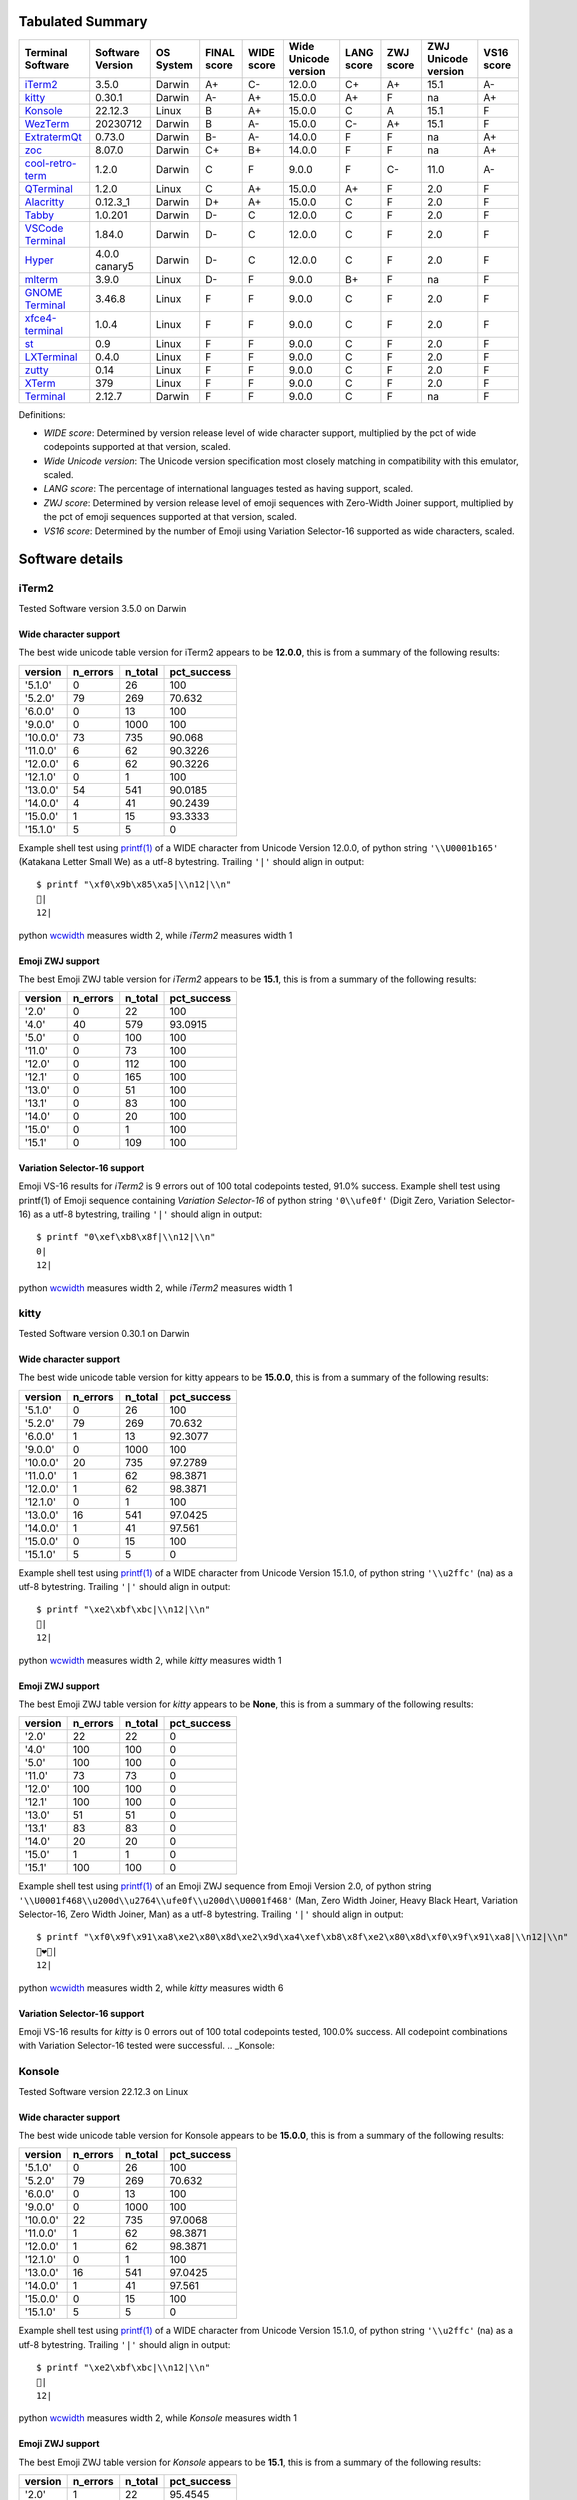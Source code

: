 Tabulated Summary
=================
=====================================  ==================  ===========  =============  ============  ======================  ============  ===========  =====================  ============
Terminal Software                      Software Version    OS System    FINAL score    WIDE score    Wide Unicode version    LANG score    ZWJ score    ZWJ Unicode version    VS16 score
=====================================  ==================  ===========  =============  ============  ======================  ============  ===========  =====================  ============
`iTerm2`_                              3.5.0               Darwin       A+             C-            12.0.0                  C+            A+           15.1                   A-
`kitty`_                               0.30.1              Darwin       A-             A+            15.0.0                  A+            F            na                     A+
`Konsole`_                             22.12.3             Linux        B              A+            15.0.0                  C             A            15.1                   F
`WezTerm`_                             20230712            Darwin       B              A-            15.0.0                  C-            A+           15.1                   F
`ExtratermQt`_                         0.73.0              Darwin       B-             A-            14.0.0                  F             F            na                     A+
`zoc`_                                 8.07.0              Darwin       C+             B+            14.0.0                  F             F            na                     A+
`cool-retro-term`_                     1.2.0               Darwin       C              F             9.0.0                   F             C-           11.0                   A-
`QTerminal`_                           1.2.0               Linux        C              A+            15.0.0                  A+            F            2.0                    F
`Alacritty`_                           0.12.3_1            Darwin       D+             A+            15.0.0                  C             F            2.0                    F
`Tabby`_                               1.0.201             Darwin       D-             C             12.0.0                  C             F            2.0                    F
`VSCode Terminal <VSCode_Terminal_>`_  1.84.0              Darwin       D-             C             12.0.0                  C             F            2.0                    F
`Hyper`_                               4.0.0 canary5       Darwin       D-             C             12.0.0                  C             F            2.0                    F
`mlterm`_                              3.9.0               Linux        D-             F             9.0.0                   B+            F            na                     F
`GNOME Terminal <GNOME_Terminal_>`_    3.46.8              Linux        F              F             9.0.0                   C             F            2.0                    F
`xfce4-terminal`_                      1.0.4               Linux        F              F             9.0.0                   C             F            2.0                    F
`st`_                                  0.9                 Linux        F              F             9.0.0                   C             F            2.0                    F
`LXTerminal`_                          0.4.0               Linux        F              F             9.0.0                   C             F            2.0                    F
`zutty`_                               0.14                Linux        F              F             9.0.0                   C             F            2.0                    F
`XTerm`_                               379                 Linux        F              F             9.0.0                   C             F            2.0                    F
`Terminal`_                            2.12.7              Darwin       F              F             9.0.0                   C             F            na                     F
=====================================  ==================  ===========  =============  ============  ======================  ============  ===========  =====================  ============

Definitions:

- *WIDE score*: Determined by version release level of wide character
  support, multiplied by the pct of wide codepoints supported at that
  version, scaled.
- *Wide Unicode version*: The Unicode version specification most
  closely matching in compatibility with this emulator, scaled.
- *LANG score*: The percentage of international languages tested
  as having support, scaled.
- *ZWJ score*: Determined by version release level of emoji sequences
  with Zero-Width Joiner support, multiplied by the pct of emoji
  sequences supported at that version, scaled.
- *VS16 score*: Determined by the number of Emoji using Variation
  Selector-16 supported as wide characters, scaled.

Software details
================

.. _iTerm2:

iTerm2
------

Tested Software version 3.5.0 on Darwin

Wide character support
++++++++++++++++++++++

The best wide unicode table version for iTerm2 appears to be 
**12.0.0**, this is from a summary of the following
results:


=========  ==========  =========  =============
version      n_errors    n_total    pct_success
=========  ==========  =========  =============
'5.1.0'             0         26       100
'5.2.0'            79        269        70.632
'6.0.0'             0         13       100
'9.0.0'             0       1000       100
'10.0.0'           73        735        90.068
'11.0.0'            6         62        90.3226
'12.0.0'            6         62        90.3226
'12.1.0'            0          1       100
'13.0.0'           54        541        90.0185
'14.0.0'            4         41        90.2439
'15.0.0'            1         15        93.3333
'15.1.0'            5          5         0
=========  ==========  =========  =============

Example shell test using `printf(1)`_ of a WIDE character 
from Unicode Version 12.0.0, of python string ``'\\U0001b165'`` (Katakana Letter Small We)
as a utf-8 bytestring. Trailing ``'|'`` should align in output::

    $ printf "\xf0\x9b\x85\xa5|\\n12|\\n"
    𛅥|
    12|

python `wcwidth`_ measures width 2,
while *iTerm2* measures width 1

Emoji ZWJ support
+++++++++++++++++

The best Emoji ZWJ table version for *iTerm2* appears to be 
**15.1**, this is from a summary of the following
results:


=========  ==========  =========  =============
version      n_errors    n_total    pct_success
=========  ==========  =========  =============
'2.0'               0         22       100
'4.0'              40        579        93.0915
'5.0'               0        100       100
'11.0'              0         73       100
'12.0'              0        112       100
'12.1'              0        165       100
'13.0'              0         51       100
'13.1'              0         83       100
'14.0'              0         20       100
'15.0'              0          1       100
'15.1'              0        109       100
=========  ==========  =========  =============

Variation Selector-16 support
+++++++++++++++++++++++++++++

Emoji VS-16 results for *iTerm2* is 9 errors out of 100 total codepoints tested, 91.0% success.
Example shell test using printf(1) of Emoji sequence containing *Variation Selector-16*
of python string ``'0\\ufe0f'`` (Digit Zero, Variation Selector-16)
as a utf-8 bytestring, trailing ``'|'`` should align in output::

    $ printf "0\xef\xb8\x8f|\\n12|\\n"
    0️|
    12|

python `wcwidth`_ measures width 2,
while *iTerm2* measures width 1

.. _kitty:

kitty
-----

Tested Software version 0.30.1 on Darwin

Wide character support
++++++++++++++++++++++

The best wide unicode table version for kitty appears to be 
**15.0.0**, this is from a summary of the following
results:


=========  ==========  =========  =============
version      n_errors    n_total    pct_success
=========  ==========  =========  =============
'5.1.0'             0         26       100
'5.2.0'            79        269        70.632
'6.0.0'             1         13        92.3077
'9.0.0'             0       1000       100
'10.0.0'           20        735        97.2789
'11.0.0'            1         62        98.3871
'12.0.0'            1         62        98.3871
'12.1.0'            0          1       100
'13.0.0'           16        541        97.0425
'14.0.0'            1         41        97.561
'15.0.0'            0         15       100
'15.1.0'            5          5         0
=========  ==========  =========  =============

Example shell test using `printf(1)`_ of a WIDE character 
from Unicode Version 15.1.0, of python string ``'\\u2ffc'`` (na)
as a utf-8 bytestring. Trailing ``'|'`` should align in output::

    $ printf "\xe2\xbf\xbc|\\n12|\\n"
    ⿼|
    12|

python `wcwidth`_ measures width 2,
while *kitty* measures width 1

Emoji ZWJ support
+++++++++++++++++

The best Emoji ZWJ table version for *kitty* appears to be 
**None**, this is from a summary of the following
results:


=========  ==========  =========  =============
version      n_errors    n_total    pct_success
=========  ==========  =========  =============
'2.0'              22         22              0
'4.0'             100        100              0
'5.0'             100        100              0
'11.0'             73         73              0
'12.0'            100        100              0
'12.1'            100        100              0
'13.0'             51         51              0
'13.1'             83         83              0
'14.0'             20         20              0
'15.0'              1          1              0
'15.1'            100        100              0
=========  ==========  =========  =============

Example shell test using `printf(1)`_ of an Emoji ZWJ sequence 
from Emoji Version 2.0, of python string ``'\\U0001f468\\u200d\\u2764\\ufe0f\\u200d\\U0001f468'`` (Man, Zero Width Joiner, Heavy Black Heart, Variation Selector-16, Zero Width Joiner, Man)
as a utf-8 bytestring. Trailing ``'|'`` should align in output::

    $ printf "\xf0\x9f\x91\xa8\xe2\x80\x8d\xe2\x9d\xa4\xef\xb8\x8f\xe2\x80\x8d\xf0\x9f\x91\xa8|\\n12|\\n"
    👨‍❤️‍👨|
    12|

python `wcwidth`_ measures width 2,
while *kitty* measures width 6

Variation Selector-16 support
+++++++++++++++++++++++++++++

Emoji VS-16 results for *kitty* is 0 errors out of 100 total codepoints tested, 100.0% success.
All codepoint combinations with Variation Selector-16 tested were successful.
.. _Konsole:

Konsole
-------

Tested Software version 22.12.3 on Linux

Wide character support
++++++++++++++++++++++

The best wide unicode table version for Konsole appears to be 
**15.0.0**, this is from a summary of the following
results:


=========  ==========  =========  =============
version      n_errors    n_total    pct_success
=========  ==========  =========  =============
'5.1.0'             0         26       100
'5.2.0'            79        269        70.632
'6.0.0'             0         13       100
'9.0.0'             0       1000       100
'10.0.0'           22        735        97.0068
'11.0.0'            1         62        98.3871
'12.0.0'            1         62        98.3871
'12.1.0'            0          1       100
'13.0.0'           16        541        97.0425
'14.0.0'            1         41        97.561
'15.0.0'            0         15       100
'15.1.0'            5          5         0
=========  ==========  =========  =============

Example shell test using `printf(1)`_ of a WIDE character 
from Unicode Version 15.1.0, of python string ``'\\u2ffc'`` (na)
as a utf-8 bytestring. Trailing ``'|'`` should align in output::

    $ printf "\xe2\xbf\xbc|\\n12|\\n"
    ⿼|
    12|

python `wcwidth`_ measures width 2,
while *Konsole* measures width 1

Emoji ZWJ support
+++++++++++++++++

The best Emoji ZWJ table version for *Konsole* appears to be 
**15.1**, this is from a summary of the following
results:


=========  ==========  =========  =============
version      n_errors    n_total    pct_success
=========  ==========  =========  =============
'2.0'               1         22        95.4545
'4.0'              49        579        91.5371
'5.0'               0        100       100
'11.0'              0         73       100
'12.0'              0        112       100
'12.1'              0        165       100
'13.0'              1         51        98.0392
'13.1'              2         83        97.5904
'14.0'              0         20       100
'15.0'              0          1       100
'15.1'              1        109        99.0826
=========  ==========  =========  =============

Example shell test using `printf(1)`_ of an Emoji ZWJ sequence 
from Emoji Version 15.1, of python string ``'\\u26d3\\ufe0f\\u200d\\U0001f4a5'`` (Chains, Variation Selector-16, Zero Width Joiner, Collision Symbol)
as a utf-8 bytestring. Trailing ``'|'`` should align in output::

    $ printf "\xe2\x9b\x93\xef\xb8\x8f\xe2\x80\x8d\xf0\x9f\x92\xa5|\\n12|\\n"
    ⛓️‍💥|
    12|

python `wcwidth`_ measures width 2,
while *Konsole* measures width 1

Variation Selector-16 support
+++++++++++++++++++++++++++++

Emoji VS-16 results for *Konsole* is 100 errors out of 100 total codepoints tested, 0.0% success.
Example shell test using printf(1) of Emoji sequence containing *Variation Selector-16*
of python string ``'0\\ufe0f'`` (Digit Zero, Variation Selector-16)
as a utf-8 bytestring, trailing ``'|'`` should align in output::

    $ printf "0\xef\xb8\x8f|\\n12|\\n"
    0️|
    12|

python `wcwidth`_ measures width 2,
while *Konsole* measures width 1

.. _WezTerm:

WezTerm
-------

Tested Software version 20230712 on Darwin

Wide character support
++++++++++++++++++++++

The best wide unicode table version for WezTerm appears to be 
**15.0.0**, this is from a summary of the following
results:


=========  ==========  =========  =============
version      n_errors    n_total    pct_success
=========  ==========  =========  =============
'5.1.0'             0         26       100
'5.2.0'            79        269        70.632
'6.0.0'             0         13       100
'9.0.0'             0       1000       100
'10.0.0'           73        735        90.068
'11.0.0'            6         62        90.3226
'12.0.0'            6         62        90.3226
'12.1.0'            0          1       100
'13.0.0'           55        541        89.8336
'14.0.0'            4         41        90.2439
'15.0.0'            1         15        93.3333
'15.1.0'            5          5         0
=========  ==========  =========  =============

Example shell test using `printf(1)`_ of a WIDE character 
from Unicode Version 15.0.0, of python string ``'\\U0001fabc'`` (Jellyfish)
as a utf-8 bytestring. Trailing ``'|'`` should align in output::

    $ printf "\xf0\x9f\xaa\xbc|\\n12|\\n"
    🪼|
    12|

python `wcwidth`_ measures width 2,
while *WezTerm* measures width 0

Emoji ZWJ support
+++++++++++++++++

The best Emoji ZWJ table version for *WezTerm* appears to be 
**15.1**, this is from a summary of the following
results:


=========  ==========  =========  =============
version      n_errors    n_total    pct_success
=========  ==========  =========  =============
'2.0'               0         22            100
'4.0'               0        579            100
'5.0'               0        100            100
'11.0'              0         73            100
'12.0'              0        112            100
'12.1'              0        165            100
'13.0'              0         51            100
'13.1'              0         83            100
'14.0'              0         20            100
'15.0'              0          1            100
'15.1'              0        109            100
=========  ==========  =========  =============

Variation Selector-16 support
+++++++++++++++++++++++++++++

Emoji VS-16 results for *WezTerm* is 100 errors out of 100 total codepoints tested, 0.0% success.
Example shell test using printf(1) of Emoji sequence containing *Variation Selector-16*
of python string ``'0\\ufe0f'`` (Digit Zero, Variation Selector-16)
as a utf-8 bytestring, trailing ``'|'`` should align in output::

    $ printf "0\xef\xb8\x8f|\\n12|\\n"
    0️|
    12|

python `wcwidth`_ measures width 2,
while *WezTerm* measures width 1

.. _ExtratermQt:

ExtratermQt
-----------

Tested Software version 0.73.0 on Darwin

Wide character support
++++++++++++++++++++++

The best wide unicode table version for ExtratermQt appears to be 
**14.0.0**, this is from a summary of the following
results:


=========  ==========  =========  =============
version      n_errors    n_total    pct_success
=========  ==========  =========  =============
'5.1.0'             0         26        100
'5.2.0'            79        269         70.632
'6.0.0'             0         13        100
'9.0.0'             0       1000        100
'10.0.0'            0        735        100
'11.0.0'            0         62        100
'12.0.0'            0         62        100
'12.1.0'            0          1        100
'13.0.0'            0        541        100
'14.0.0'            0         41        100
'15.0.0'           15         15          0
'15.1.0'            5          5          0
=========  ==========  =========  =============

Example shell test using `printf(1)`_ of a WIDE character 
from Unicode Version 15.0.0, of python string ``'\\U0001f6dc'`` (Wireless)
as a utf-8 bytestring. Trailing ``'|'`` should align in output::

    $ printf "\xf0\x9f\x9b\x9c|\\n12|\\n"
    🛜|
    12|

python `wcwidth`_ measures width 2,
while *ExtratermQt* measures width 1

Emoji ZWJ support
+++++++++++++++++

The best Emoji ZWJ table version for *ExtratermQt* appears to be 
**None**, this is from a summary of the following
results:


=========  ==========  =========  =============
version      n_errors    n_total    pct_success
=========  ==========  =========  =============
'2.0'              22         22              0
'4.0'             100        100              0
'5.0'             100        100              0
'11.0'             73         73              0
'12.0'            100        100              0
'12.1'            100        100              0
'13.0'             51         51              0
'13.1'             83         83              0
'14.0'             20         20              0
'15.0'              1          1              0
'15.1'            100        100              0
=========  ==========  =========  =============

Example shell test using `printf(1)`_ of an Emoji ZWJ sequence 
from Emoji Version 2.0, of python string ``'\\U0001f468\\u200d\\u2764\\ufe0f\\u200d\\U0001f468'`` (Man, Zero Width Joiner, Heavy Black Heart, Variation Selector-16, Zero Width Joiner, Man)
as a utf-8 bytestring. Trailing ``'|'`` should align in output::

    $ printf "\xf0\x9f\x91\xa8\xe2\x80\x8d\xe2\x9d\xa4\xef\xb8\x8f\xe2\x80\x8d\xf0\x9f\x91\xa8|\\n12|\\n"
    👨‍❤️‍👨|
    12|

python `wcwidth`_ measures width 2,
while *ExtratermQt* measures width 8

Variation Selector-16 support
+++++++++++++++++++++++++++++

Emoji VS-16 results for *ExtratermQt* is 0 errors out of 100 total codepoints tested, 100.0% success.
All codepoint combinations with Variation Selector-16 tested were successful.
.. _zoc:

zoc
---

Tested Software version 8.07.0 on Darwin

Wide character support
++++++++++++++++++++++

The best wide unicode table version for zoc appears to be 
**14.0.0**, this is from a summary of the following
results:


=========  ==========  =========  =============
version      n_errors    n_total    pct_success
=========  ==========  =========  =============
'5.1.0'             0         26       100
'5.2.0'            55        269        79.5539
'6.0.0'            10         13        23.0769
'9.0.0'            27       1000        97.3
'10.0.0'            6        735        99.1837
'11.0.0'            0         62       100
'12.0.0'           12         62        80.6452
'12.1.0'            0          1       100
'13.0.0'            2        541        99.6303
'14.0.0'            2         41        95.122
'15.0.0'            1         15        93.3333
'15.1.0'            4          5        20
=========  ==========  =========  =============

Example shell test using `printf(1)`_ of a WIDE character 
from Unicode Version 14.0.0, of python string ``'\\U0001f6dd'`` (Playground Slide)
as a utf-8 bytestring. Trailing ``'|'`` should align in output::

    $ printf "\xf0\x9f\x9b\x9d|\\n12|\\n"
    🛝|
    12|

python `wcwidth`_ measures width 2,
while *zoc* measures width 1

Emoji ZWJ support
+++++++++++++++++

The best Emoji ZWJ table version for *zoc* appears to be 
**None**, this is from a summary of the following
results:


=========  ==========  =========  =============
version      n_errors    n_total    pct_success
=========  ==========  =========  =============
'2.0'              22         22              0
'4.0'             100        100              0
'5.0'             100        100              0
'11.0'             73         73              0
'12.0'            100        100              0
'12.1'            100        100              0
'13.0'             51         51              0
'13.1'             83         83              0
'14.0'             20         20              0
'15.0'              1          1              0
'15.1'            100        100              0
=========  ==========  =========  =============

Example shell test using `printf(1)`_ of an Emoji ZWJ sequence 
from Emoji Version 2.0, of python string ``'\\U0001f468\\u200d\\u2764\\ufe0f\\u200d\\U0001f468'`` (Man, Zero Width Joiner, Heavy Black Heart, Variation Selector-16, Zero Width Joiner, Man)
as a utf-8 bytestring. Trailing ``'|'`` should align in output::

    $ printf "\xf0\x9f\x91\xa8\xe2\x80\x8d\xe2\x9d\xa4\xef\xb8\x8f\xe2\x80\x8d\xf0\x9f\x91\xa8|\\n12|\\n"
    👨‍❤️‍👨|
    12|

python `wcwidth`_ measures width 2,
while *zoc* measures width 6

Variation Selector-16 support
+++++++++++++++++++++++++++++

Emoji VS-16 results for *zoc* is 0 errors out of 100 total codepoints tested, 100.0% success.
All codepoint combinations with Variation Selector-16 tested were successful.
.. _cool-retro-term:

cool-retro-term
---------------

Tested Software version 1.2.0 on Darwin

Wide character support
++++++++++++++++++++++

The best wide unicode table version for cool-retro-term appears to be 
**9.0.0**, this is from a summary of the following
results:


=========  ==========  =========  =============
version      n_errors    n_total    pct_success
=========  ==========  =========  =============
'5.1.0'            19         26       26.9231
'5.2.0'           100        109        8.25688
'6.0.0'             2         13       84.6154
'9.0.0'            27       1000       97.3
'10.0.0'          100        100        0
'11.0.0'           62         62        0
'12.0.0'           62         62        0
'12.1.0'            1          1        0
'13.0.0'          100        100        0
'14.0.0'           41         41        0
'15.0.0'           15         15        0
'15.1.0'            5          5        0
=========  ==========  =========  =============

Example shell test using `printf(1)`_ of a WIDE character 
from Unicode Version 9.0.0, of python string ``'\\u231a'`` (Watch)
as a utf-8 bytestring. Trailing ``'|'`` should align in output::

    $ printf "\xe2\x8c\x9a|\\n12|\\n"
    ⌚|
    12|

python `wcwidth`_ measures width 2,
while *cool-retro-term* measures width 1

Emoji ZWJ support
+++++++++++++++++

The best Emoji ZWJ table version for *cool-retro-term* appears to be 
**11.0**, this is from a summary of the following
results:


=========  ==========  =========  =============
version      n_errors    n_total    pct_success
=========  ==========  =========  =============
'2.0'              22         22         0
'4.0'             100        100         0
'5.0'               0        100       100
'11.0'              1         73        98.6301
'12.0'             24        112        78.5714
'12.1'             72        165        56.3636
'13.0'             38         51        25.4902
'13.1'             70         83        15.6627
'14.0'             20         20         0
'15.0'              0          1       100
'15.1'             87        109        20.1835
=========  ==========  =========  =============

Example shell test using `printf(1)`_ of an Emoji ZWJ sequence 
from Emoji Version 11.0, of python string ``'\\U0001f3f4\\u200d\\u2620\\ufe0f'`` (Waving Black Flag, Zero Width Joiner, Skull And Crossbones, Variation Selector-16)
as a utf-8 bytestring. Trailing ``'|'`` should align in output::

    $ printf "\xf0\x9f\x8f\xb4\xe2\x80\x8d\xe2\x98\xa0\xef\xb8\x8f|\\n12|\\n"
    🏴‍☠️|
    12|

python `wcwidth`_ measures width 2,
while *cool-retro-term* measures width 4

Variation Selector-16 support
+++++++++++++++++++++++++++++

Emoji VS-16 results for *cool-retro-term* is 12 errors out of 100 total codepoints tested, 88.0% success.
Example shell test using printf(1) of Emoji sequence containing *Variation Selector-16*
of python string ``'\\u2694\\ufe0f'`` (Crossed Swords, Variation Selector-16)
as a utf-8 bytestring, trailing ``'|'`` should align in output::

    $ printf "\xe2\x9a\x94\xef\xb8\x8f|\\n12|\\n"
    ⚔️|
    12|

python `wcwidth`_ measures width 2,
while *cool-retro-term* measures width 1

.. _QTerminal:

QTerminal
---------

Tested Software version 1.2.0 on Linux

Wide character support
++++++++++++++++++++++

The best wide unicode table version for QTerminal appears to be 
**15.0.0**, this is from a summary of the following
results:


=========  ==========  =========  =============
version      n_errors    n_total    pct_success
=========  ==========  =========  =============
'5.1.0'             0         26        100
'5.2.0'           100        210         52.381
'6.0.0'             0         13        100
'9.0.0'             0       1000        100
'10.0.0'            0        735        100
'11.0.0'            0         62        100
'12.0.0'            0         62        100
'12.1.0'            0          1        100
'13.0.0'            0        541        100
'14.0.0'            0         41        100
'15.0.0'            0         15        100
'15.1.0'            5          5          0
=========  ==========  =========  =============

Example shell test using `printf(1)`_ of a WIDE character 
from Unicode Version 15.1.0, of python string ``'\\u2ffc'`` (na)
as a utf-8 bytestring. Trailing ``'|'`` should align in output::

    $ printf "\xe2\xbf\xbc|\\n12|\\n"
    ⿼|
    12|

python `wcwidth`_ measures width 2,
while *QTerminal* measures width 1

Emoji ZWJ support
+++++++++++++++++

The best Emoji ZWJ table version for *QTerminal* appears to be 
**2.0**, this is from a summary of the following
results:


=========  ==========  =========  =============
version      n_errors    n_total    pct_success
=========  ==========  =========  =============
'2.0'              21         22        4.54545
'4.0'             100        100        0
'5.0'             100        100        0
'11.0'             73         73        0
'12.0'            100        100        0
'12.1'            100        100        0
'13.0'             50         51        1.96078
'13.1'             83         83        0
'14.0'             20         20        0
'15.0'              1          1        0
'15.1'            100        100        0
=========  ==========  =========  =============

Example shell test using `printf(1)`_ of an Emoji ZWJ sequence 
from Emoji Version 2.0, of python string ``'\\U0001f468\\u200d\\u2764\\ufe0f\\u200d\\U0001f468'`` (Man, Zero Width Joiner, Heavy Black Heart, Variation Selector-16, Zero Width Joiner, Man)
as a utf-8 bytestring. Trailing ``'|'`` should align in output::

    $ printf "\xf0\x9f\x91\xa8\xe2\x80\x8d\xe2\x9d\xa4\xef\xb8\x8f\xe2\x80\x8d\xf0\x9f\x91\xa8|\\n12|\\n"
    👨‍❤️‍👨|
    12|

python `wcwidth`_ measures width 2,
while *QTerminal* measures width 5

Variation Selector-16 support
+++++++++++++++++++++++++++++

Emoji VS-16 results for *QTerminal* is 100 errors out of 100 total codepoints tested, 0.0% success.
Example shell test using printf(1) of Emoji sequence containing *Variation Selector-16*
of python string ``'0\\ufe0f'`` (Digit Zero, Variation Selector-16)
as a utf-8 bytestring, trailing ``'|'`` should align in output::

    $ printf "0\xef\xb8\x8f|\\n12|\\n"
    0️|
    12|

python `wcwidth`_ measures width 2,
while *QTerminal* measures width 1

.. _Alacritty:

Alacritty
---------

Tested Software version 0.12.3_1 on Darwin

Wide character support
++++++++++++++++++++++

The best wide unicode table version for Alacritty appears to be 
**15.0.0**, this is from a summary of the following
results:


=========  ==========  =========  =============
version      n_errors    n_total    pct_success
=========  ==========  =========  =============
'5.1.0'             0         26        100
'5.2.0'            79        269         70.632
'6.0.0'             0         13        100
'9.0.0'             0       1000        100
'10.0.0'            0        735        100
'11.0.0'            0         62        100
'12.0.0'            0         62        100
'12.1.0'            0          1        100
'13.0.0'            0        541        100
'14.0.0'            0         41        100
'15.0.0'            0         15        100
'15.1.0'            5          5          0
=========  ==========  =========  =============

Example shell test using `printf(1)`_ of a WIDE character 
from Unicode Version 15.1.0, of python string ``'\\u2ffc'`` (na)
as a utf-8 bytestring. Trailing ``'|'`` should align in output::

    $ printf "\xe2\xbf\xbc|\\n12|\\n"
    ⿼|
    12|

python `wcwidth`_ measures width 2,
while *Alacritty* measures width 1

Emoji ZWJ support
+++++++++++++++++

The best Emoji ZWJ table version for *Alacritty* appears to be 
**2.0**, this is from a summary of the following
results:


=========  ==========  =========  =============
version      n_errors    n_total    pct_success
=========  ==========  =========  =============
'2.0'              21         22        4.54545
'4.0'             100        100        0
'5.0'             100        100        0
'11.0'             73         73        0
'12.0'            100        100        0
'12.1'            100        100        0
'13.0'             50         51        1.96078
'13.1'             83         83        0
'14.0'             20         20        0
'15.0'              1          1        0
'15.1'            100        100        0
=========  ==========  =========  =============

Example shell test using `printf(1)`_ of an Emoji ZWJ sequence 
from Emoji Version 2.0, of python string ``'\\U0001f468\\u200d\\u2764\\ufe0f\\u200d\\U0001f468'`` (Man, Zero Width Joiner, Heavy Black Heart, Variation Selector-16, Zero Width Joiner, Man)
as a utf-8 bytestring. Trailing ``'|'`` should align in output::

    $ printf "\xf0\x9f\x91\xa8\xe2\x80\x8d\xe2\x9d\xa4\xef\xb8\x8f\xe2\x80\x8d\xf0\x9f\x91\xa8|\\n12|\\n"
    👨‍❤️‍👨|
    12|

python `wcwidth`_ measures width 2,
while *Alacritty* measures width 5

Variation Selector-16 support
+++++++++++++++++++++++++++++

Emoji VS-16 results for *Alacritty* is 100 errors out of 100 total codepoints tested, 0.0% success.
Example shell test using printf(1) of Emoji sequence containing *Variation Selector-16*
of python string ``'0\\ufe0f'`` (Digit Zero, Variation Selector-16)
as a utf-8 bytestring, trailing ``'|'`` should align in output::

    $ printf "0\xef\xb8\x8f|\\n12|\\n"
    0️|
    12|

python `wcwidth`_ measures width 2,
while *Alacritty* measures width 1

.. _Tabby:

Tabby
-----

Tested Software version 1.0.201 on Darwin

Wide character support
++++++++++++++++++++++

The best wide unicode table version for Tabby appears to be 
**12.0.0**, this is from a summary of the following
results:


=========  ==========  =========  =============
version      n_errors    n_total    pct_success
=========  ==========  =========  =============
'5.1.0'             0         26        100
'5.2.0'            79        269         70.632
'6.0.0'             0         13        100
'9.0.0'             0       1000        100
'10.0.0'            0        735        100
'11.0.0'            0         62        100
'12.0.0'            0         62        100
'12.1.0'            0          1        100
'13.0.0'          100        100          0
'14.0.0'           41         41          0
'15.0.0'           15         15          0
'15.1.0'            5          5          0
=========  ==========  =========  =============

Example shell test using `printf(1)`_ of a WIDE character 
from Unicode Version 13.0.0, of python string ``'\\u31bb'`` (Bopomofo Final Letter G)
as a utf-8 bytestring. Trailing ``'|'`` should align in output::

    $ printf "\xe3\x86\xbb|\\n12|\\n"
    ㆻ|
    12|

python `wcwidth`_ measures width 2,
while *Tabby* measures width 1

Emoji ZWJ support
+++++++++++++++++

The best Emoji ZWJ table version for *Tabby* appears to be 
**2.0**, this is from a summary of the following
results:


=========  ==========  =========  =============
version      n_errors    n_total    pct_success
=========  ==========  =========  =============
'2.0'              21         22        4.54545
'4.0'             100        100        0
'5.0'             100        100        0
'11.0'             73         73        0
'12.0'            100        100        0
'12.1'            100        100        0
'13.0'             50         51        1.96078
'13.1'             83         83        0
'14.0'             20         20        0
'15.0'              1          1        0
'15.1'            100        100        0
=========  ==========  =========  =============

Example shell test using `printf(1)`_ of an Emoji ZWJ sequence 
from Emoji Version 2.0, of python string ``'\\U0001f468\\u200d\\u2764\\ufe0f\\u200d\\U0001f468'`` (Man, Zero Width Joiner, Heavy Black Heart, Variation Selector-16, Zero Width Joiner, Man)
as a utf-8 bytestring. Trailing ``'|'`` should align in output::

    $ printf "\xf0\x9f\x91\xa8\xe2\x80\x8d\xe2\x9d\xa4\xef\xb8\x8f\xe2\x80\x8d\xf0\x9f\x91\xa8|\\n12|\\n"
    👨‍❤️‍👨|
    12|

python `wcwidth`_ measures width 2,
while *Tabby* measures width 5

Variation Selector-16 support
+++++++++++++++++++++++++++++

Emoji VS-16 results for *Tabby* is 100 errors out of 100 total codepoints tested, 0.0% success.
Example shell test using printf(1) of Emoji sequence containing *Variation Selector-16*
of python string ``'0\\ufe0f'`` (Digit Zero, Variation Selector-16)
as a utf-8 bytestring, trailing ``'|'`` should align in output::

    $ printf "0\xef\xb8\x8f|\\n12|\\n"
    0️|
    12|

python `wcwidth`_ measures width 2,
while *Tabby* measures width 1

.. _VSCode_Terminal:

VSCode Terminal
---------------

Tested Software version 1.84.0 on Darwin

Wide character support
++++++++++++++++++++++

The best wide unicode table version for VSCode Terminal appears to be 
**12.0.0**, this is from a summary of the following
results:


=========  ==========  =========  =============
version      n_errors    n_total    pct_success
=========  ==========  =========  =============
'5.1.0'             0         26        100
'5.2.0'            79        269         70.632
'6.0.0'             0         13        100
'9.0.0'             0       1000        100
'10.0.0'            0        735        100
'11.0.0'            0         62        100
'12.0.0'            0         62        100
'12.1.0'            0          1        100
'13.0.0'          100        100          0
'14.0.0'           41         41          0
'15.0.0'           15         15          0
'15.1.0'            5          5          0
=========  ==========  =========  =============

Example shell test using `printf(1)`_ of a WIDE character 
from Unicode Version 13.0.0, of python string ``'\\u31bb'`` (Bopomofo Final Letter G)
as a utf-8 bytestring. Trailing ``'|'`` should align in output::

    $ printf "\xe3\x86\xbb|\\n12|\\n"
    ㆻ|
    12|

python `wcwidth`_ measures width 2,
while *VSCode Terminal* measures width 1

Emoji ZWJ support
+++++++++++++++++

The best Emoji ZWJ table version for *VSCode Terminal* appears to be 
**2.0**, this is from a summary of the following
results:


=========  ==========  =========  =============
version      n_errors    n_total    pct_success
=========  ==========  =========  =============
'2.0'              21         22        4.54545
'4.0'             100        100        0
'5.0'             100        100        0
'11.0'             73         73        0
'12.0'            100        100        0
'12.1'            100        100        0
'13.0'             50         51        1.96078
'13.1'             83         83        0
'14.0'             20         20        0
'15.0'              1          1        0
'15.1'            100        100        0
=========  ==========  =========  =============

Example shell test using `printf(1)`_ of an Emoji ZWJ sequence 
from Emoji Version 2.0, of python string ``'\\U0001f468\\u200d\\u2764\\ufe0f\\u200d\\U0001f468'`` (Man, Zero Width Joiner, Heavy Black Heart, Variation Selector-16, Zero Width Joiner, Man)
as a utf-8 bytestring. Trailing ``'|'`` should align in output::

    $ printf "\xf0\x9f\x91\xa8\xe2\x80\x8d\xe2\x9d\xa4\xef\xb8\x8f\xe2\x80\x8d\xf0\x9f\x91\xa8|\\n12|\\n"
    👨‍❤️‍👨|
    12|

python `wcwidth`_ measures width 2,
while *VSCode Terminal* measures width 5

Variation Selector-16 support
+++++++++++++++++++++++++++++

Emoji VS-16 results for *VSCode Terminal* is 100 errors out of 100 total codepoints tested, 0.0% success.
Example shell test using printf(1) of Emoji sequence containing *Variation Selector-16*
of python string ``'0\\ufe0f'`` (Digit Zero, Variation Selector-16)
as a utf-8 bytestring, trailing ``'|'`` should align in output::

    $ printf "0\xef\xb8\x8f|\\n12|\\n"
    0️|
    12|

python `wcwidth`_ measures width 2,
while *VSCode Terminal* measures width 1

.. _Hyper:

Hyper
-----

Tested Software version 4.0.0 canary5 on Darwin

Wide character support
++++++++++++++++++++++

The best wide unicode table version for Hyper appears to be 
**12.0.0**, this is from a summary of the following
results:


=========  ==========  =========  =============
version      n_errors    n_total    pct_success
=========  ==========  =========  =============
'5.1.0'             0         26        100
'5.2.0'            79        269         70.632
'6.0.0'             0         13        100
'9.0.0'             0       1000        100
'10.0.0'            0        735        100
'11.0.0'            0         62        100
'12.0.0'            0         62        100
'12.1.0'            0          1        100
'13.0.0'          100        100          0
'14.0.0'           41         41          0
'15.0.0'           15         15          0
'15.1.0'            5          5          0
=========  ==========  =========  =============

Example shell test using `printf(1)`_ of a WIDE character 
from Unicode Version 13.0.0, of python string ``'\\u31bb'`` (Bopomofo Final Letter G)
as a utf-8 bytestring. Trailing ``'|'`` should align in output::

    $ printf "\xe3\x86\xbb|\\n12|\\n"
    ㆻ|
    12|

python `wcwidth`_ measures width 2,
while *Hyper* measures width 1

Emoji ZWJ support
+++++++++++++++++

The best Emoji ZWJ table version for *Hyper* appears to be 
**2.0**, this is from a summary of the following
results:


=========  ==========  =========  =============
version      n_errors    n_total    pct_success
=========  ==========  =========  =============
'2.0'              21         22        4.54545
'4.0'             100        100        0
'5.0'             100        100        0
'11.0'             73         73        0
'12.0'            100        100        0
'12.1'            100        100        0
'13.0'             50         51        1.96078
'13.1'             83         83        0
'14.0'             20         20        0
'15.0'              1          1        0
'15.1'            100        100        0
=========  ==========  =========  =============

Example shell test using `printf(1)`_ of an Emoji ZWJ sequence 
from Emoji Version 2.0, of python string ``'\\U0001f468\\u200d\\u2764\\ufe0f\\u200d\\U0001f468'`` (Man, Zero Width Joiner, Heavy Black Heart, Variation Selector-16, Zero Width Joiner, Man)
as a utf-8 bytestring. Trailing ``'|'`` should align in output::

    $ printf "\xf0\x9f\x91\xa8\xe2\x80\x8d\xe2\x9d\xa4\xef\xb8\x8f\xe2\x80\x8d\xf0\x9f\x91\xa8|\\n12|\\n"
    👨‍❤️‍👨|
    12|

python `wcwidth`_ measures width 2,
while *Hyper* measures width 5

Variation Selector-16 support
+++++++++++++++++++++++++++++

Emoji VS-16 results for *Hyper* is 100 errors out of 100 total codepoints tested, 0.0% success.
Example shell test using printf(1) of Emoji sequence containing *Variation Selector-16*
of python string ``'0\\ufe0f'`` (Digit Zero, Variation Selector-16)
as a utf-8 bytestring, trailing ``'|'`` should align in output::

    $ printf "0\xef\xb8\x8f|\\n12|\\n"
    0️|
    12|

python `wcwidth`_ measures width 2,
while *Hyper* measures width 1

.. _mlterm:

mlterm
------

Tested Software version 3.9.0 on Linux

Wide character support
++++++++++++++++++++++

The best wide unicode table version for mlterm appears to be 
**9.0.0**, this is from a summary of the following
results:


=========  ==========  =========  =============
version      n_errors    n_total    pct_success
=========  ==========  =========  =============
'5.1.0'             0         26       100
'5.2.0'            78        269        71.0037
'6.0.0'             0         13       100
'9.0.0'             0       1000       100
'10.0.0'           73        735        90.068
'11.0.0'            6         62        90.3226
'12.0.0'            6         62        90.3226
'12.1.0'            0          1       100
'13.0.0'          100        100         0
'14.0.0'           41         41         0
'15.0.0'           15         15         0
'15.1.0'            5          5         0
=========  ==========  =========  =============

Example shell test using `printf(1)`_ of a WIDE character 
from Unicode Version 10.0.0, of python string ``'\\U0001b00b'`` (Hentaigana Letter U-2)
as a utf-8 bytestring. Trailing ``'|'`` should align in output::

    $ printf "\xf0\x9b\x80\x8b|\\n12|\\n"
    𛀋|
    12|

python `wcwidth`_ measures width 2,
while *mlterm* measures width 0

Emoji ZWJ support
+++++++++++++++++

The best Emoji ZWJ table version for *mlterm* appears to be 
**None**, this is from a summary of the following
results:


=========  ==========  =========  =============
version      n_errors    n_total    pct_success
=========  ==========  =========  =============
'2.0'              22         22              0
'4.0'             100        100              0
'5.0'             100        100              0
'11.0'             73         73              0
'12.0'            100        100              0
'12.1'            100        100              0
'13.0'             51         51              0
'13.1'             83         83              0
'14.0'             20         20              0
'15.0'              1          1              0
'15.1'            100        100              0
=========  ==========  =========  =============

Example shell test using `printf(1)`_ of an Emoji ZWJ sequence 
from Emoji Version 2.0, of python string ``'\\U0001f468\\u200d\\u2764\\ufe0f\\u200d\\U0001f468'`` (Man, Zero Width Joiner, Heavy Black Heart, Variation Selector-16, Zero Width Joiner, Man)
as a utf-8 bytestring. Trailing ``'|'`` should align in output::

    $ printf "\xf0\x9f\x91\xa8\xe2\x80\x8d\xe2\x9d\xa4\xef\xb8\x8f\xe2\x80\x8d\xf0\x9f\x91\xa8|\\n12|\\n"
    👨‍❤️‍👨|
    12|

python `wcwidth`_ measures width 2,
while *mlterm* measures width 7

Variation Selector-16 support
+++++++++++++++++++++++++++++

Emoji VS-16 results for *mlterm* is 100 errors out of 100 total codepoints tested, 0.0% success.
Example shell test using printf(1) of Emoji sequence containing *Variation Selector-16*
of python string ``'0\\ufe0f'`` (Digit Zero, Variation Selector-16)
as a utf-8 bytestring, trailing ``'|'`` should align in output::

    $ printf "0\xef\xb8\x8f|\\n12|\\n"
    0️|
    12|

python `wcwidth`_ measures width 2,
while *mlterm* measures width 1

.. _GNOME_Terminal:

GNOME Terminal
--------------

Tested Software version 3.46.8 on Linux

Wide character support
++++++++++++++++++++++

The best wide unicode table version for GNOME Terminal appears to be 
**9.0.0**, this is from a summary of the following
results:


=========  ==========  =========  =============
version      n_errors    n_total    pct_success
=========  ==========  =========  =============
'5.1.0'             0         26       100
'5.2.0'            79        269        70.632
'6.0.0'             0         13       100
'9.0.0'             0       1000       100
'10.0.0'           73        735        90.068
'11.0.0'            6         62        90.3226
'12.0.0'            6         62        90.3226
'12.1.0'            0          1       100
'13.0.0'           54        541        90.0185
'14.0.0'            4         41        90.2439
'15.0.0'            1         15        93.3333
'15.1.0'            5          5         0
=========  ==========  =========  =============

Example shell test using `printf(1)`_ of a WIDE character 
from Unicode Version 10.0.0, of python string ``'\\U0001b00b'`` (Hentaigana Letter U-2)
as a utf-8 bytestring. Trailing ``'|'`` should align in output::

    $ printf "\xf0\x9b\x80\x8b|\\n12|\\n"
    𛀋|
    12|

python `wcwidth`_ measures width 2,
while *GNOME Terminal* measures width 1

Emoji ZWJ support
+++++++++++++++++

The best Emoji ZWJ table version for *GNOME Terminal* appears to be 
**2.0**, this is from a summary of the following
results:


=========  ==========  =========  =============
version      n_errors    n_total    pct_success
=========  ==========  =========  =============
'2.0'              21         22        4.54545
'4.0'             100        100        0
'5.0'             100        100        0
'11.0'             73         73        0
'12.0'            100        100        0
'12.1'            100        100        0
'13.0'             50         51        1.96078
'13.1'             83         83        0
'14.0'             20         20        0
'15.0'              1          1        0
'15.1'            100        100        0
=========  ==========  =========  =============

Example shell test using `printf(1)`_ of an Emoji ZWJ sequence 
from Emoji Version 2.0, of python string ``'\\U0001f468\\u200d\\u2764\\ufe0f\\u200d\\U0001f468'`` (Man, Zero Width Joiner, Heavy Black Heart, Variation Selector-16, Zero Width Joiner, Man)
as a utf-8 bytestring. Trailing ``'|'`` should align in output::

    $ printf "\xf0\x9f\x91\xa8\xe2\x80\x8d\xe2\x9d\xa4\xef\xb8\x8f\xe2\x80\x8d\xf0\x9f\x91\xa8|\\n12|\\n"
    👨‍❤️‍👨|
    12|

python `wcwidth`_ measures width 2,
while *GNOME Terminal* measures width 5

Variation Selector-16 support
+++++++++++++++++++++++++++++

Emoji VS-16 results for *GNOME Terminal* is 100 errors out of 100 total codepoints tested, 0.0% success.
Example shell test using printf(1) of Emoji sequence containing *Variation Selector-16*
of python string ``'0\\ufe0f'`` (Digit Zero, Variation Selector-16)
as a utf-8 bytestring, trailing ``'|'`` should align in output::

    $ printf "0\xef\xb8\x8f|\\n12|\\n"
    0️|
    12|

python `wcwidth`_ measures width 2,
while *GNOME Terminal* measures width 1

.. _xfce4-terminal:

xfce4-terminal
--------------

Tested Software version 1.0.4 on Linux

Wide character support
++++++++++++++++++++++

The best wide unicode table version for xfce4-terminal appears to be 
**9.0.0**, this is from a summary of the following
results:


=========  ==========  =========  =============
version      n_errors    n_total    pct_success
=========  ==========  =========  =============
'5.1.0'             0         26       100
'5.2.0'            79        269        70.632
'6.0.0'             0         13       100
'9.0.0'             0       1000       100
'10.0.0'           73        735        90.068
'11.0.0'            6         62        90.3226
'12.0.0'            6         62        90.3226
'12.1.0'            0          1       100
'13.0.0'           54        541        90.0185
'14.0.0'            4         41        90.2439
'15.0.0'            1         15        93.3333
'15.1.0'            5          5         0
=========  ==========  =========  =============

Example shell test using `printf(1)`_ of a WIDE character 
from Unicode Version 10.0.0, of python string ``'\\U0001b00b'`` (Hentaigana Letter U-2)
as a utf-8 bytestring. Trailing ``'|'`` should align in output::

    $ printf "\xf0\x9b\x80\x8b|\\n12|\\n"
    𛀋|
    12|

python `wcwidth`_ measures width 2,
while *xfce4-terminal* measures width 1

Emoji ZWJ support
+++++++++++++++++

The best Emoji ZWJ table version for *xfce4-terminal* appears to be 
**2.0**, this is from a summary of the following
results:


=========  ==========  =========  =============
version      n_errors    n_total    pct_success
=========  ==========  =========  =============
'2.0'              21         22        4.54545
'4.0'             100        100        0
'5.0'             100        100        0
'11.0'             73         73        0
'12.0'            100        100        0
'12.1'            100        100        0
'13.0'             50         51        1.96078
'13.1'             83         83        0
'14.0'             20         20        0
'15.0'              1          1        0
'15.1'            100        100        0
=========  ==========  =========  =============

Example shell test using `printf(1)`_ of an Emoji ZWJ sequence 
from Emoji Version 2.0, of python string ``'\\U0001f468\\u200d\\u2764\\ufe0f\\u200d\\U0001f468'`` (Man, Zero Width Joiner, Heavy Black Heart, Variation Selector-16, Zero Width Joiner, Man)
as a utf-8 bytestring. Trailing ``'|'`` should align in output::

    $ printf "\xf0\x9f\x91\xa8\xe2\x80\x8d\xe2\x9d\xa4\xef\xb8\x8f\xe2\x80\x8d\xf0\x9f\x91\xa8|\\n12|\\n"
    👨‍❤️‍👨|
    12|

python `wcwidth`_ measures width 2,
while *xfce4-terminal* measures width 5

Variation Selector-16 support
+++++++++++++++++++++++++++++

Emoji VS-16 results for *xfce4-terminal* is 100 errors out of 100 total codepoints tested, 0.0% success.
Example shell test using printf(1) of Emoji sequence containing *Variation Selector-16*
of python string ``'0\\ufe0f'`` (Digit Zero, Variation Selector-16)
as a utf-8 bytestring, trailing ``'|'`` should align in output::

    $ printf "0\xef\xb8\x8f|\\n12|\\n"
    0️|
    12|

python `wcwidth`_ measures width 2,
while *xfce4-terminal* measures width 1

.. _st:

st
--

Tested Software version 0.9 on Linux

Wide character support
++++++++++++++++++++++

The best wide unicode table version for st appears to be 
**9.0.0**, this is from a summary of the following
results:


=========  ==========  =========  =============
version      n_errors    n_total    pct_success
=========  ==========  =========  =============
'5.1.0'             0         26       100
'5.2.0'           100        210        52.381
'6.0.0'             0         13       100
'9.0.0'             0       1000       100
'10.0.0'           73        735        90.068
'11.0.0'            6         62        90.3226
'12.0.0'            6         62        90.3226
'12.1.0'            0          1       100
'13.0.0'           54        541        90.0185
'14.0.0'            4         41        90.2439
'15.0.0'           15         15         0
'15.1.0'            5          5         0
=========  ==========  =========  =============

Example shell test using `printf(1)`_ of a WIDE character 
from Unicode Version 10.0.0, of python string ``'\\U0001b00b'`` (Hentaigana Letter U-2)
as a utf-8 bytestring. Trailing ``'|'`` should align in output::

    $ printf "\xf0\x9b\x80\x8b|\\n12|\\n"
    𛀋|
    12|

python `wcwidth`_ measures width 2,
while *st* measures width 0

Emoji ZWJ support
+++++++++++++++++

The best Emoji ZWJ table version for *st* appears to be 
**2.0**, this is from a summary of the following
results:


=========  ==========  =========  =============
version      n_errors    n_total    pct_success
=========  ==========  =========  =============
'2.0'              21         22        4.54545
'4.0'             100        100        0
'5.0'             100        100        0
'11.0'             73         73        0
'12.0'            100        100        0
'12.1'            100        100        0
'13.0'             50         51        1.96078
'13.1'             83         83        0
'14.0'             20         20        0
'15.0'              1          1        0
'15.1'            100        100        0
=========  ==========  =========  =============

Example shell test using `printf(1)`_ of an Emoji ZWJ sequence 
from Emoji Version 2.0, of python string ``'\\U0001f468\\u200d\\u2764\\ufe0f\\u200d\\U0001f468'`` (Man, Zero Width Joiner, Heavy Black Heart, Variation Selector-16, Zero Width Joiner, Man)
as a utf-8 bytestring. Trailing ``'|'`` should align in output::

    $ printf "\xf0\x9f\x91\xa8\xe2\x80\x8d\xe2\x9d\xa4\xef\xb8\x8f\xe2\x80\x8d\xf0\x9f\x91\xa8|\\n12|\\n"
    👨‍❤️‍👨|
    12|

python `wcwidth`_ measures width 2,
while *st* measures width 5

Variation Selector-16 support
+++++++++++++++++++++++++++++

Emoji VS-16 results for *st* is 100 errors out of 100 total codepoints tested, 0.0% success.
Example shell test using printf(1) of Emoji sequence containing *Variation Selector-16*
of python string ``'0\\ufe0f'`` (Digit Zero, Variation Selector-16)
as a utf-8 bytestring, trailing ``'|'`` should align in output::

    $ printf "0\xef\xb8\x8f|\\n12|\\n"
    0️|
    12|

python `wcwidth`_ measures width 2,
while *st* measures width 1

.. _LXTerminal:

LXTerminal
----------

Tested Software version 0.4.0 on Linux

Wide character support
++++++++++++++++++++++

The best wide unicode table version for LXTerminal appears to be 
**9.0.0**, this is from a summary of the following
results:


=========  ==========  =========  =============
version      n_errors    n_total    pct_success
=========  ==========  =========  =============
'5.1.0'             0         26       100
'5.2.0'            79        269        70.632
'6.0.0'             0         13       100
'9.0.0'             0       1000       100
'10.0.0'           73        735        90.068
'11.0.0'            6         62        90.3226
'12.0.0'            6         62        90.3226
'12.1.0'            0          1       100
'13.0.0'           54        541        90.0185
'14.0.0'            4         41        90.2439
'15.0.0'            1         15        93.3333
'15.1.0'            5          5         0
=========  ==========  =========  =============

Example shell test using `printf(1)`_ of a WIDE character 
from Unicode Version 10.0.0, of python string ``'\\U0001b00b'`` (Hentaigana Letter U-2)
as a utf-8 bytestring. Trailing ``'|'`` should align in output::

    $ printf "\xf0\x9b\x80\x8b|\\n12|\\n"
    𛀋|
    12|

python `wcwidth`_ measures width 2,
while *LXTerminal* measures width 1

Emoji ZWJ support
+++++++++++++++++

The best Emoji ZWJ table version for *LXTerminal* appears to be 
**2.0**, this is from a summary of the following
results:


=========  ==========  =========  =============
version      n_errors    n_total    pct_success
=========  ==========  =========  =============
'2.0'              21         22        4.54545
'4.0'             100        100        0
'5.0'             100        100        0
'11.0'             73         73        0
'12.0'            100        100        0
'12.1'            100        100        0
'13.0'             50         51        1.96078
'13.1'             83         83        0
'14.0'             20         20        0
'15.0'              1          1        0
'15.1'            100        100        0
=========  ==========  =========  =============

Example shell test using `printf(1)`_ of an Emoji ZWJ sequence 
from Emoji Version 2.0, of python string ``'\\U0001f468\\u200d\\u2764\\ufe0f\\u200d\\U0001f468'`` (Man, Zero Width Joiner, Heavy Black Heart, Variation Selector-16, Zero Width Joiner, Man)
as a utf-8 bytestring. Trailing ``'|'`` should align in output::

    $ printf "\xf0\x9f\x91\xa8\xe2\x80\x8d\xe2\x9d\xa4\xef\xb8\x8f\xe2\x80\x8d\xf0\x9f\x91\xa8|\\n12|\\n"
    👨‍❤️‍👨|
    12|

python `wcwidth`_ measures width 2,
while *LXTerminal* measures width 5

Variation Selector-16 support
+++++++++++++++++++++++++++++

Emoji VS-16 results for *LXTerminal* is 100 errors out of 100 total codepoints tested, 0.0% success.
Example shell test using printf(1) of Emoji sequence containing *Variation Selector-16*
of python string ``'0\\ufe0f'`` (Digit Zero, Variation Selector-16)
as a utf-8 bytestring, trailing ``'|'`` should align in output::

    $ printf "0\xef\xb8\x8f|\\n12|\\n"
    0️|
    12|

python `wcwidth`_ measures width 2,
while *LXTerminal* measures width 1

.. _zutty:

zutty
-----

Tested Software version 0.14 on Linux

Wide character support
++++++++++++++++++++++

The best wide unicode table version for zutty appears to be 
**9.0.0**, this is from a summary of the following
results:


=========  ==========  =========  =============
version      n_errors    n_total    pct_success
=========  ==========  =========  =============
'5.1.0'             0         26       100
'5.2.0'           100        210        52.381
'6.0.0'             0         13       100
'9.0.0'             0       1000       100
'10.0.0'           73        735        90.068
'11.0.0'            6         62        90.3226
'12.0.0'            6         62        90.3226
'12.1.0'            0          1       100
'13.0.0'           54        541        90.0185
'14.0.0'            4         41        90.2439
'15.0.0'           15         15         0
'15.1.0'            5          5         0
=========  ==========  =========  =============

Example shell test using `printf(1)`_ of a WIDE character 
from Unicode Version 10.0.0, of python string ``'\\U0001b00b'`` (Hentaigana Letter U-2)
as a utf-8 bytestring. Trailing ``'|'`` should align in output::

    $ printf "\xf0\x9b\x80\x8b|\\n12|\\n"
    𛀋|
    12|

python `wcwidth`_ measures width 2,
while *zutty* measures width 1

Emoji ZWJ support
+++++++++++++++++

The best Emoji ZWJ table version for *zutty* appears to be 
**2.0**, this is from a summary of the following
results:


=========  ==========  =========  =============
version      n_errors    n_total    pct_success
=========  ==========  =========  =============
'2.0'              21         22        4.54545
'4.0'             100        100        0
'5.0'             100        100        0
'11.0'             73         73        0
'12.0'            100        100        0
'12.1'            100        100        0
'13.0'             50         51        1.96078
'13.1'             83         83        0
'14.0'             20         20        0
'15.0'              1          1        0
'15.1'            100        100        0
=========  ==========  =========  =============

Example shell test using `printf(1)`_ of an Emoji ZWJ sequence 
from Emoji Version 2.0, of python string ``'\\U0001f468\\u200d\\u2764\\ufe0f\\u200d\\U0001f468'`` (Man, Zero Width Joiner, Heavy Black Heart, Variation Selector-16, Zero Width Joiner, Man)
as a utf-8 bytestring. Trailing ``'|'`` should align in output::

    $ printf "\xf0\x9f\x91\xa8\xe2\x80\x8d\xe2\x9d\xa4\xef\xb8\x8f\xe2\x80\x8d\xf0\x9f\x91\xa8|\\n12|\\n"
    👨‍❤️‍👨|
    12|

python `wcwidth`_ measures width 2,
while *zutty* measures width 5

Variation Selector-16 support
+++++++++++++++++++++++++++++

Emoji VS-16 results for *zutty* is 100 errors out of 100 total codepoints tested, 0.0% success.
Example shell test using printf(1) of Emoji sequence containing *Variation Selector-16*
of python string ``'0\\ufe0f'`` (Digit Zero, Variation Selector-16)
as a utf-8 bytestring, trailing ``'|'`` should align in output::

    $ printf "0\xef\xb8\x8f|\\n12|\\n"
    0️|
    12|

python `wcwidth`_ measures width 2,
while *zutty* measures width 1

.. _XTerm:

XTerm
-----

Tested Software version 379 on Linux

Wide character support
++++++++++++++++++++++

The best wide unicode table version for XTerm appears to be 
**9.0.0**, this is from a summary of the following
results:


=========  ==========  =========  =============
version      n_errors    n_total    pct_success
=========  ==========  =========  =============
'5.1.0'             0         26       100
'5.2.0'           100        210        52.381
'6.0.0'             0         13       100
'9.0.0'             0       1000       100
'10.0.0'           73        735        90.068
'11.0.0'            6         62        90.3226
'12.0.0'            6         62        90.3226
'12.1.0'            0          1       100
'13.0.0'           54        541        90.0185
'14.0.0'            4         41        90.2439
'15.0.0'           15         15         0
'15.1.0'            5          5         0
=========  ==========  =========  =============

Example shell test using `printf(1)`_ of a WIDE character 
from Unicode Version 10.0.0, of python string ``'\\U0001b00b'`` (Hentaigana Letter U-2)
as a utf-8 bytestring. Trailing ``'|'`` should align in output::

    $ printf "\xf0\x9b\x80\x8b|\\n12|\\n"
    𛀋|
    12|

python `wcwidth`_ measures width 2,
while *XTerm* measures width 1

Emoji ZWJ support
+++++++++++++++++

The best Emoji ZWJ table version for *XTerm* appears to be 
**2.0**, this is from a summary of the following
results:


=========  ==========  =========  =============
version      n_errors    n_total    pct_success
=========  ==========  =========  =============
'2.0'              21         22        4.54545
'4.0'             100        100        0
'5.0'             100        100        0
'11.0'             73         73        0
'12.0'            100        100        0
'12.1'            100        100        0
'13.0'             50         51        1.96078
'13.1'             83         83        0
'14.0'             20         20        0
'15.0'              1          1        0
'15.1'            100        100        0
=========  ==========  =========  =============

Example shell test using `printf(1)`_ of an Emoji ZWJ sequence 
from Emoji Version 2.0, of python string ``'\\U0001f468\\u200d\\u2764\\ufe0f\\u200d\\U0001f468'`` (Man, Zero Width Joiner, Heavy Black Heart, Variation Selector-16, Zero Width Joiner, Man)
as a utf-8 bytestring. Trailing ``'|'`` should align in output::

    $ printf "\xf0\x9f\x91\xa8\xe2\x80\x8d\xe2\x9d\xa4\xef\xb8\x8f\xe2\x80\x8d\xf0\x9f\x91\xa8|\\n12|\\n"
    👨‍❤️‍👨|
    12|

python `wcwidth`_ measures width 2,
while *XTerm* measures width 5

Variation Selector-16 support
+++++++++++++++++++++++++++++

Emoji VS-16 results for *XTerm* is 100 errors out of 100 total codepoints tested, 0.0% success.
Example shell test using printf(1) of Emoji sequence containing *Variation Selector-16*
of python string ``'0\\ufe0f'`` (Digit Zero, Variation Selector-16)
as a utf-8 bytestring, trailing ``'|'`` should align in output::

    $ printf "0\xef\xb8\x8f|\\n12|\\n"
    0️|
    12|

python `wcwidth`_ measures width 2,
while *XTerm* measures width 1

.. _Terminal:

Terminal
--------

Tested Software version 2.12.7 on Darwin

Wide character support
++++++++++++++++++++++

The best wide unicode table version for Terminal appears to be 
**9.0.0**, this is from a summary of the following
results:


=========  ==========  =========  =============
version      n_errors    n_total    pct_success
=========  ==========  =========  =============
'5.1.0'             0         26       100
'5.2.0'            79        269        70.632
'6.0.0'             0         13       100
'9.0.0'             0       1000       100
'10.0.0'           73        735        90.068
'11.0.0'            6         62        90.3226
'12.0.0'            6         62        90.3226
'12.1.0'            0          1       100
'13.0.0'           54        541        90.0185
'14.0.0'            4         41        90.2439
'15.0.0'           15         15         0
'15.1.0'            5          5         0
=========  ==========  =========  =============

Example shell test using `printf(1)`_ of a WIDE character 
from Unicode Version 10.0.0, of python string ``'\\U0001b00b'`` (Hentaigana Letter U-2)
as a utf-8 bytestring. Trailing ``'|'`` should align in output::

    $ printf "\xf0\x9b\x80\x8b|\\n12|\\n"
    𛀋|
    12|

python `wcwidth`_ measures width 2,
while *Terminal* measures width 1

Emoji ZWJ support
+++++++++++++++++

The best Emoji ZWJ table version for *Terminal* appears to be 
**None**, this is from a summary of the following
results:


=========  ==========  =========  =============
version      n_errors    n_total    pct_success
=========  ==========  =========  =============
'2.0'              22         22              0
'4.0'             100        100              0
'5.0'             100        100              0
'11.0'             73         73              0
'12.0'            100        100              0
'12.1'            100        100              0
'13.0'             51         51              0
'13.1'             83         83              0
'14.0'             20         20              0
'15.0'              1          1              0
'15.1'            100        100              0
=========  ==========  =========  =============

Example shell test using `printf(1)`_ of an Emoji ZWJ sequence 
from Emoji Version 2.0, of python string ``'\\U0001f468\\u200d\\u2764\\ufe0f\\u200d\\U0001f468'`` (Man, Zero Width Joiner, Heavy Black Heart, Variation Selector-16, Zero Width Joiner, Man)
as a utf-8 bytestring. Trailing ``'|'`` should align in output::

    $ printf "\xf0\x9f\x91\xa8\xe2\x80\x8d\xe2\x9d\xa4\xef\xb8\x8f\xe2\x80\x8d\xf0\x9f\x91\xa8|\\n12|\\n"
    👨‍❤️‍👨|
    12|

python `wcwidth`_ measures width 2,
while *Terminal* measures width 7

Variation Selector-16 support
+++++++++++++++++++++++++++++

Emoji VS-16 results for *Terminal* is 100 errors out of 100 total codepoints tested, 0.0% success.
Example shell test using printf(1) of Emoji sequence containing *Variation Selector-16*
of python string ``'0\\ufe0f'`` (Digit Zero, Variation Selector-16)
as a utf-8 bytestring, trailing ``'|'`` should align in output::

    $ printf "0\xef\xb8\x8f|\\n12|\\n"
    0️|
    12|

python `wcwidth`_ measures width 2,
while *Terminal* measures width 1

.. _`printf(1)`: https://www.man7.org/linux/man-pages/man1/printf.1.html
.. _`wcwidth`: https://www.github.com/jquast/wcwidth/
